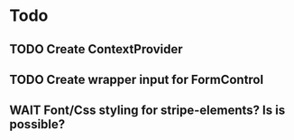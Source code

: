 * Todo
** TODO Create ContextProvider
** TODO Create wrapper input for FormControl


** WAIT Font/Css styling for stripe-elements? Is is possible?